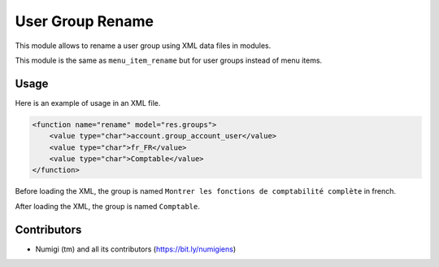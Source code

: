 User Group Rename
=================
This module allows to rename a user group using XML data files in modules.

This module is the same as ``menu_item_rename`` but for user groups instead of menu items.

Usage
-----
Here is an example of usage in an XML file.

.. code-block:: XML

    <function name="rename" model="res.groups">
        <value type="char">account.group_account_user</value>
        <value type="char">fr_FR</value>
        <value type="char">Comptable</value>
    </function>

Before loading the XML, the group is named ``Montrer les fonctions de comptabilité complète`` in french.

.. image:: static/description/group_before.png

After loading the XML, the group is named ``Comptable``.

.. image:: static/description/group_after.png

Contributors
------------
* Numigi (tm) and all its contributors (https://bit.ly/numigiens)
